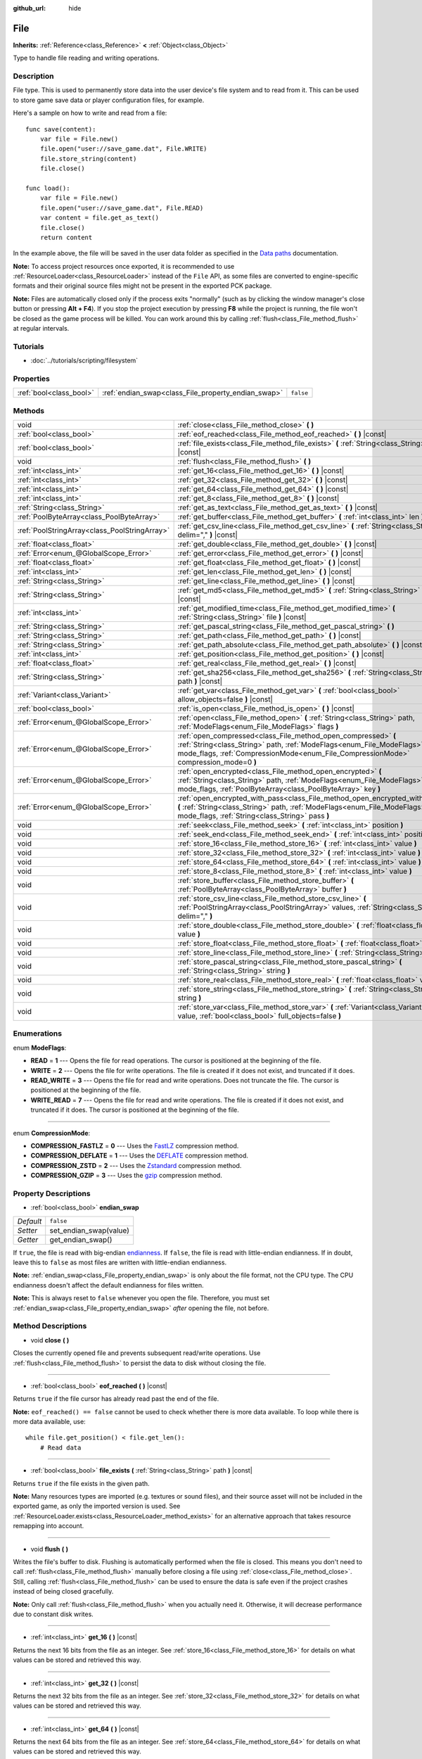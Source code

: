 :github_url: hide

.. Generated automatically by doc/tools/make_rst.py in Rebel Engine's source tree.
.. DO NOT EDIT THIS FILE, but the File.xml source instead.
.. The source is found in doc/classes or modules/<name>/doc_classes.

.. _class_File:

File
====

**Inherits:** :ref:`Reference<class_Reference>` **<** :ref:`Object<class_Object>`

Type to handle file reading and writing operations.

Description
-----------

File type. This is used to permanently store data into the user device's file system and to read from it. This can be used to store game save data or player configuration files, for example.

Here's a sample on how to write and read from a file:

::

    func save(content):
        var file = File.new()
        file.open("user://save_game.dat", File.WRITE)
        file.store_string(content)
        file.close()
    
    func load():
        var file = File.new()
        file.open("user://save_game.dat", File.READ)
        var content = file.get_as_text()
        file.close()
        return content

In the example above, the file will be saved in the user data folder as specified in the `Data paths <https://docs.rebeltoolbox.com/en/latest/tutorials/io/data_paths.html>`__ documentation.

**Note:** To access project resources once exported, it is recommended to use :ref:`ResourceLoader<class_ResourceLoader>` instead of the ``File`` API, as some files are converted to engine-specific formats and their original source files might not be present in the exported PCK package.

**Note:** Files are automatically closed only if the process exits "normally" (such as by clicking the window manager's close button or pressing **Alt + F4**). If you stop the project execution by pressing **F8** while the project is running, the file won't be closed as the game process will be killed. You can work around this by calling :ref:`flush<class_File_method_flush>` at regular intervals.

Tutorials
---------

- :doc:`../tutorials/scripting/filesystem`

Properties
----------

+-------------------------+-----------------------------------------------------+-----------+
| :ref:`bool<class_bool>` | :ref:`endian_swap<class_File_property_endian_swap>` | ``false`` |
+-------------------------+-----------------------------------------------------+-----------+

Methods
-------

+-----------------------------------------------+--------------------------------------------------------------------------------------------------------------------------------------------------------------------------------------------------------------------------------+
| void                                          | :ref:`close<class_File_method_close>` **(** **)**                                                                                                                                                                              |
+-----------------------------------------------+--------------------------------------------------------------------------------------------------------------------------------------------------------------------------------------------------------------------------------+
| :ref:`bool<class_bool>`                       | :ref:`eof_reached<class_File_method_eof_reached>` **(** **)** |const|                                                                                                                                                          |
+-----------------------------------------------+--------------------------------------------------------------------------------------------------------------------------------------------------------------------------------------------------------------------------------+
| :ref:`bool<class_bool>`                       | :ref:`file_exists<class_File_method_file_exists>` **(** :ref:`String<class_String>` path **)** |const|                                                                                                                         |
+-----------------------------------------------+--------------------------------------------------------------------------------------------------------------------------------------------------------------------------------------------------------------------------------+
| void                                          | :ref:`flush<class_File_method_flush>` **(** **)**                                                                                                                                                                              |
+-----------------------------------------------+--------------------------------------------------------------------------------------------------------------------------------------------------------------------------------------------------------------------------------+
| :ref:`int<class_int>`                         | :ref:`get_16<class_File_method_get_16>` **(** **)** |const|                                                                                                                                                                    |
+-----------------------------------------------+--------------------------------------------------------------------------------------------------------------------------------------------------------------------------------------------------------------------------------+
| :ref:`int<class_int>`                         | :ref:`get_32<class_File_method_get_32>` **(** **)** |const|                                                                                                                                                                    |
+-----------------------------------------------+--------------------------------------------------------------------------------------------------------------------------------------------------------------------------------------------------------------------------------+
| :ref:`int<class_int>`                         | :ref:`get_64<class_File_method_get_64>` **(** **)** |const|                                                                                                                                                                    |
+-----------------------------------------------+--------------------------------------------------------------------------------------------------------------------------------------------------------------------------------------------------------------------------------+
| :ref:`int<class_int>`                         | :ref:`get_8<class_File_method_get_8>` **(** **)** |const|                                                                                                                                                                      |
+-----------------------------------------------+--------------------------------------------------------------------------------------------------------------------------------------------------------------------------------------------------------------------------------+
| :ref:`String<class_String>`                   | :ref:`get_as_text<class_File_method_get_as_text>` **(** **)** |const|                                                                                                                                                          |
+-----------------------------------------------+--------------------------------------------------------------------------------------------------------------------------------------------------------------------------------------------------------------------------------+
| :ref:`PoolByteArray<class_PoolByteArray>`     | :ref:`get_buffer<class_File_method_get_buffer>` **(** :ref:`int<class_int>` len **)** |const|                                                                                                                                  |
+-----------------------------------------------+--------------------------------------------------------------------------------------------------------------------------------------------------------------------------------------------------------------------------------+
| :ref:`PoolStringArray<class_PoolStringArray>` | :ref:`get_csv_line<class_File_method_get_csv_line>` **(** :ref:`String<class_String>` delim="," **)** |const|                                                                                                                  |
+-----------------------------------------------+--------------------------------------------------------------------------------------------------------------------------------------------------------------------------------------------------------------------------------+
| :ref:`float<class_float>`                     | :ref:`get_double<class_File_method_get_double>` **(** **)** |const|                                                                                                                                                            |
+-----------------------------------------------+--------------------------------------------------------------------------------------------------------------------------------------------------------------------------------------------------------------------------------+
| :ref:`Error<enum_@GlobalScope_Error>`         | :ref:`get_error<class_File_method_get_error>` **(** **)** |const|                                                                                                                                                              |
+-----------------------------------------------+--------------------------------------------------------------------------------------------------------------------------------------------------------------------------------------------------------------------------------+
| :ref:`float<class_float>`                     | :ref:`get_float<class_File_method_get_float>` **(** **)** |const|                                                                                                                                                              |
+-----------------------------------------------+--------------------------------------------------------------------------------------------------------------------------------------------------------------------------------------------------------------------------------+
| :ref:`int<class_int>`                         | :ref:`get_len<class_File_method_get_len>` **(** **)** |const|                                                                                                                                                                  |
+-----------------------------------------------+--------------------------------------------------------------------------------------------------------------------------------------------------------------------------------------------------------------------------------+
| :ref:`String<class_String>`                   | :ref:`get_line<class_File_method_get_line>` **(** **)** |const|                                                                                                                                                                |
+-----------------------------------------------+--------------------------------------------------------------------------------------------------------------------------------------------------------------------------------------------------------------------------------+
| :ref:`String<class_String>`                   | :ref:`get_md5<class_File_method_get_md5>` **(** :ref:`String<class_String>` path **)** |const|                                                                                                                                 |
+-----------------------------------------------+--------------------------------------------------------------------------------------------------------------------------------------------------------------------------------------------------------------------------------+
| :ref:`int<class_int>`                         | :ref:`get_modified_time<class_File_method_get_modified_time>` **(** :ref:`String<class_String>` file **)** |const|                                                                                                             |
+-----------------------------------------------+--------------------------------------------------------------------------------------------------------------------------------------------------------------------------------------------------------------------------------+
| :ref:`String<class_String>`                   | :ref:`get_pascal_string<class_File_method_get_pascal_string>` **(** **)**                                                                                                                                                      |
+-----------------------------------------------+--------------------------------------------------------------------------------------------------------------------------------------------------------------------------------------------------------------------------------+
| :ref:`String<class_String>`                   | :ref:`get_path<class_File_method_get_path>` **(** **)** |const|                                                                                                                                                                |
+-----------------------------------------------+--------------------------------------------------------------------------------------------------------------------------------------------------------------------------------------------------------------------------------+
| :ref:`String<class_String>`                   | :ref:`get_path_absolute<class_File_method_get_path_absolute>` **(** **)** |const|                                                                                                                                              |
+-----------------------------------------------+--------------------------------------------------------------------------------------------------------------------------------------------------------------------------------------------------------------------------------+
| :ref:`int<class_int>`                         | :ref:`get_position<class_File_method_get_position>` **(** **)** |const|                                                                                                                                                        |
+-----------------------------------------------+--------------------------------------------------------------------------------------------------------------------------------------------------------------------------------------------------------------------------------+
| :ref:`float<class_float>`                     | :ref:`get_real<class_File_method_get_real>` **(** **)** |const|                                                                                                                                                                |
+-----------------------------------------------+--------------------------------------------------------------------------------------------------------------------------------------------------------------------------------------------------------------------------------+
| :ref:`String<class_String>`                   | :ref:`get_sha256<class_File_method_get_sha256>` **(** :ref:`String<class_String>` path **)** |const|                                                                                                                           |
+-----------------------------------------------+--------------------------------------------------------------------------------------------------------------------------------------------------------------------------------------------------------------------------------+
| :ref:`Variant<class_Variant>`                 | :ref:`get_var<class_File_method_get_var>` **(** :ref:`bool<class_bool>` allow_objects=false **)** |const|                                                                                                                      |
+-----------------------------------------------+--------------------------------------------------------------------------------------------------------------------------------------------------------------------------------------------------------------------------------+
| :ref:`bool<class_bool>`                       | :ref:`is_open<class_File_method_is_open>` **(** **)** |const|                                                                                                                                                                  |
+-----------------------------------------------+--------------------------------------------------------------------------------------------------------------------------------------------------------------------------------------------------------------------------------+
| :ref:`Error<enum_@GlobalScope_Error>`         | :ref:`open<class_File_method_open>` **(** :ref:`String<class_String>` path, :ref:`ModeFlags<enum_File_ModeFlags>` flags **)**                                                                                                  |
+-----------------------------------------------+--------------------------------------------------------------------------------------------------------------------------------------------------------------------------------------------------------------------------------+
| :ref:`Error<enum_@GlobalScope_Error>`         | :ref:`open_compressed<class_File_method_open_compressed>` **(** :ref:`String<class_String>` path, :ref:`ModeFlags<enum_File_ModeFlags>` mode_flags, :ref:`CompressionMode<enum_File_CompressionMode>` compression_mode=0 **)** |
+-----------------------------------------------+--------------------------------------------------------------------------------------------------------------------------------------------------------------------------------------------------------------------------------+
| :ref:`Error<enum_@GlobalScope_Error>`         | :ref:`open_encrypted<class_File_method_open_encrypted>` **(** :ref:`String<class_String>` path, :ref:`ModeFlags<enum_File_ModeFlags>` mode_flags, :ref:`PoolByteArray<class_PoolByteArray>` key **)**                          |
+-----------------------------------------------+--------------------------------------------------------------------------------------------------------------------------------------------------------------------------------------------------------------------------------+
| :ref:`Error<enum_@GlobalScope_Error>`         | :ref:`open_encrypted_with_pass<class_File_method_open_encrypted_with_pass>` **(** :ref:`String<class_String>` path, :ref:`ModeFlags<enum_File_ModeFlags>` mode_flags, :ref:`String<class_String>` pass **)**                   |
+-----------------------------------------------+--------------------------------------------------------------------------------------------------------------------------------------------------------------------------------------------------------------------------------+
| void                                          | :ref:`seek<class_File_method_seek>` **(** :ref:`int<class_int>` position **)**                                                                                                                                                 |
+-----------------------------------------------+--------------------------------------------------------------------------------------------------------------------------------------------------------------------------------------------------------------------------------+
| void                                          | :ref:`seek_end<class_File_method_seek_end>` **(** :ref:`int<class_int>` position=0 **)**                                                                                                                                       |
+-----------------------------------------------+--------------------------------------------------------------------------------------------------------------------------------------------------------------------------------------------------------------------------------+
| void                                          | :ref:`store_16<class_File_method_store_16>` **(** :ref:`int<class_int>` value **)**                                                                                                                                            |
+-----------------------------------------------+--------------------------------------------------------------------------------------------------------------------------------------------------------------------------------------------------------------------------------+
| void                                          | :ref:`store_32<class_File_method_store_32>` **(** :ref:`int<class_int>` value **)**                                                                                                                                            |
+-----------------------------------------------+--------------------------------------------------------------------------------------------------------------------------------------------------------------------------------------------------------------------------------+
| void                                          | :ref:`store_64<class_File_method_store_64>` **(** :ref:`int<class_int>` value **)**                                                                                                                                            |
+-----------------------------------------------+--------------------------------------------------------------------------------------------------------------------------------------------------------------------------------------------------------------------------------+
| void                                          | :ref:`store_8<class_File_method_store_8>` **(** :ref:`int<class_int>` value **)**                                                                                                                                              |
+-----------------------------------------------+--------------------------------------------------------------------------------------------------------------------------------------------------------------------------------------------------------------------------------+
| void                                          | :ref:`store_buffer<class_File_method_store_buffer>` **(** :ref:`PoolByteArray<class_PoolByteArray>` buffer **)**                                                                                                               |
+-----------------------------------------------+--------------------------------------------------------------------------------------------------------------------------------------------------------------------------------------------------------------------------------+
| void                                          | :ref:`store_csv_line<class_File_method_store_csv_line>` **(** :ref:`PoolStringArray<class_PoolStringArray>` values, :ref:`String<class_String>` delim="," **)**                                                                |
+-----------------------------------------------+--------------------------------------------------------------------------------------------------------------------------------------------------------------------------------------------------------------------------------+
| void                                          | :ref:`store_double<class_File_method_store_double>` **(** :ref:`float<class_float>` value **)**                                                                                                                                |
+-----------------------------------------------+--------------------------------------------------------------------------------------------------------------------------------------------------------------------------------------------------------------------------------+
| void                                          | :ref:`store_float<class_File_method_store_float>` **(** :ref:`float<class_float>` value **)**                                                                                                                                  |
+-----------------------------------------------+--------------------------------------------------------------------------------------------------------------------------------------------------------------------------------------------------------------------------------+
| void                                          | :ref:`store_line<class_File_method_store_line>` **(** :ref:`String<class_String>` line **)**                                                                                                                                   |
+-----------------------------------------------+--------------------------------------------------------------------------------------------------------------------------------------------------------------------------------------------------------------------------------+
| void                                          | :ref:`store_pascal_string<class_File_method_store_pascal_string>` **(** :ref:`String<class_String>` string **)**                                                                                                               |
+-----------------------------------------------+--------------------------------------------------------------------------------------------------------------------------------------------------------------------------------------------------------------------------------+
| void                                          | :ref:`store_real<class_File_method_store_real>` **(** :ref:`float<class_float>` value **)**                                                                                                                                    |
+-----------------------------------------------+--------------------------------------------------------------------------------------------------------------------------------------------------------------------------------------------------------------------------------+
| void                                          | :ref:`store_string<class_File_method_store_string>` **(** :ref:`String<class_String>` string **)**                                                                                                                             |
+-----------------------------------------------+--------------------------------------------------------------------------------------------------------------------------------------------------------------------------------------------------------------------------------+
| void                                          | :ref:`store_var<class_File_method_store_var>` **(** :ref:`Variant<class_Variant>` value, :ref:`bool<class_bool>` full_objects=false **)**                                                                                      |
+-----------------------------------------------+--------------------------------------------------------------------------------------------------------------------------------------------------------------------------------------------------------------------------------+

Enumerations
------------

.. _enum_File_ModeFlags:

.. _class_File_constant_READ:

.. _class_File_constant_WRITE:

.. _class_File_constant_READ_WRITE:

.. _class_File_constant_WRITE_READ:

enum **ModeFlags**:

- **READ** = **1** --- Opens the file for read operations. The cursor is positioned at the beginning of the file.

- **WRITE** = **2** --- Opens the file for write operations. The file is created if it does not exist, and truncated if it does.

- **READ_WRITE** = **3** --- Opens the file for read and write operations. Does not truncate the file. The cursor is positioned at the beginning of the file.

- **WRITE_READ** = **7** --- Opens the file for read and write operations. The file is created if it does not exist, and truncated if it does. The cursor is positioned at the beginning of the file.

----

.. _enum_File_CompressionMode:

.. _class_File_constant_COMPRESSION_FASTLZ:

.. _class_File_constant_COMPRESSION_DEFLATE:

.. _class_File_constant_COMPRESSION_ZSTD:

.. _class_File_constant_COMPRESSION_GZIP:

enum **CompressionMode**:

- **COMPRESSION_FASTLZ** = **0** --- Uses the `FastLZ <http://fastlz.org/>`__ compression method.

- **COMPRESSION_DEFLATE** = **1** --- Uses the `DEFLATE <https://en.wikipedia.org/wiki/DEFLATE>`__ compression method.

- **COMPRESSION_ZSTD** = **2** --- Uses the `Zstandard <https://facebook.github.io/zstd/>`__ compression method.

- **COMPRESSION_GZIP** = **3** --- Uses the `gzip <https://www.gzip.org/>`__ compression method.

Property Descriptions
---------------------

.. _class_File_property_endian_swap:

- :ref:`bool<class_bool>` **endian_swap**

+-----------+------------------------+
| *Default* | ``false``              |
+-----------+------------------------+
| *Setter*  | set_endian_swap(value) |
+-----------+------------------------+
| *Getter*  | get_endian_swap()      |
+-----------+------------------------+

If ``true``, the file is read with big-endian `endianness <https://en.wikipedia.org/wiki/Endianness>`__. If ``false``, the file is read with little-endian endianness. If in doubt, leave this to ``false`` as most files are written with little-endian endianness.

**Note:** :ref:`endian_swap<class_File_property_endian_swap>` is only about the file format, not the CPU type. The CPU endianness doesn't affect the default endianness for files written.

**Note:** This is always reset to ``false`` whenever you open the file. Therefore, you must set :ref:`endian_swap<class_File_property_endian_swap>` *after* opening the file, not before.

Method Descriptions
-------------------

.. _class_File_method_close:

- void **close** **(** **)**

Closes the currently opened file and prevents subsequent read/write operations. Use :ref:`flush<class_File_method_flush>` to persist the data to disk without closing the file.

----

.. _class_File_method_eof_reached:

- :ref:`bool<class_bool>` **eof_reached** **(** **)** |const|

Returns ``true`` if the file cursor has already read past the end of the file.

**Note:** ``eof_reached() == false`` cannot be used to check whether there is more data available. To loop while there is more data available, use:

::

    while file.get_position() < file.get_len():
        # Read data

----

.. _class_File_method_file_exists:

- :ref:`bool<class_bool>` **file_exists** **(** :ref:`String<class_String>` path **)** |const|

Returns ``true`` if the file exists in the given path.

**Note:** Many resources types are imported (e.g. textures or sound files), and their source asset will not be included in the exported game, as only the imported version is used. See :ref:`ResourceLoader.exists<class_ResourceLoader_method_exists>` for an alternative approach that takes resource remapping into account.

----

.. _class_File_method_flush:

- void **flush** **(** **)**

Writes the file's buffer to disk. Flushing is automatically performed when the file is closed. This means you don't need to call :ref:`flush<class_File_method_flush>` manually before closing a file using :ref:`close<class_File_method_close>`. Still, calling :ref:`flush<class_File_method_flush>` can be used to ensure the data is safe even if the project crashes instead of being closed gracefully.

**Note:** Only call :ref:`flush<class_File_method_flush>` when you actually need it. Otherwise, it will decrease performance due to constant disk writes.

----

.. _class_File_method_get_16:

- :ref:`int<class_int>` **get_16** **(** **)** |const|

Returns the next 16 bits from the file as an integer. See :ref:`store_16<class_File_method_store_16>` for details on what values can be stored and retrieved this way.

----

.. _class_File_method_get_32:

- :ref:`int<class_int>` **get_32** **(** **)** |const|

Returns the next 32 bits from the file as an integer. See :ref:`store_32<class_File_method_store_32>` for details on what values can be stored and retrieved this way.

----

.. _class_File_method_get_64:

- :ref:`int<class_int>` **get_64** **(** **)** |const|

Returns the next 64 bits from the file as an integer. See :ref:`store_64<class_File_method_store_64>` for details on what values can be stored and retrieved this way.

----

.. _class_File_method_get_8:

- :ref:`int<class_int>` **get_8** **(** **)** |const|

Returns the next 8 bits from the file as an integer. See :ref:`store_8<class_File_method_store_8>` for details on what values can be stored and retrieved this way.

----

.. _class_File_method_get_as_text:

- :ref:`String<class_String>` **get_as_text** **(** **)** |const|

Returns the whole file as a :ref:`String<class_String>`.

Text is interpreted as being UTF-8 encoded.

----

.. _class_File_method_get_buffer:

- :ref:`PoolByteArray<class_PoolByteArray>` **get_buffer** **(** :ref:`int<class_int>` len **)** |const|

Returns next ``len`` bytes of the file as a :ref:`PoolByteArray<class_PoolByteArray>`.

----

.. _class_File_method_get_csv_line:

- :ref:`PoolStringArray<class_PoolStringArray>` **get_csv_line** **(** :ref:`String<class_String>` delim="," **)** |const|

Returns the next value of the file in CSV (Comma-Separated Values) format. You can pass a different delimiter ``delim`` to use other than the default ``","`` (comma). This delimiter must be one-character long, and cannot be a double quotation mark.

Text is interpreted as being UTF-8 encoded. Text values must be enclosed in double quotes if they include the delimiter character. Double quotes within a text value can be escaped by doubling their occurrence.

For example, the following CSV lines are valid and will be properly parsed as two strings each:

::

    Alice,"Hello, Bob!"
    Bob,Alice! What a surprise!
    Alice,"I thought you'd reply with ""Hello, world""."

Note how the second line can omit the enclosing quotes as it does not include the delimiter. However it *could* very well use quotes, it was only written without for demonstration purposes. The third line must use ``""`` for each quotation mark that needs to be interpreted as such instead of the end of a text value.

----

.. _class_File_method_get_double:

- :ref:`float<class_float>` **get_double** **(** **)** |const|

Returns the next 64 bits from the file as a floating-point number.

----

.. _class_File_method_get_error:

- :ref:`Error<enum_@GlobalScope_Error>` **get_error** **(** **)** |const|

Returns the last error that happened when trying to perform operations. Compare with the ``ERR_FILE_*`` constants from :ref:`Error<enum_@GlobalScope_Error>`.

----

.. _class_File_method_get_float:

- :ref:`float<class_float>` **get_float** **(** **)** |const|

Returns the next 32 bits from the file as a floating-point number.

----

.. _class_File_method_get_len:

- :ref:`int<class_int>` **get_len** **(** **)** |const|

Returns the size of the file in bytes.

----

.. _class_File_method_get_line:

- :ref:`String<class_String>` **get_line** **(** **)** |const|

Returns the next line of the file as a :ref:`String<class_String>`.

Text is interpreted as being UTF-8 encoded.

----

.. _class_File_method_get_md5:

- :ref:`String<class_String>` **get_md5** **(** :ref:`String<class_String>` path **)** |const|

Returns an MD5 String representing the file at the given path or an empty :ref:`String<class_String>` on failure.

----

.. _class_File_method_get_modified_time:

- :ref:`int<class_int>` **get_modified_time** **(** :ref:`String<class_String>` file **)** |const|

Returns the last time the ``file`` was modified in unix timestamp format or returns a :ref:`String<class_String>` "ERROR IN ``file``". This unix timestamp can be converted to datetime by using :ref:`OS.get_datetime_from_unix_time<class_OS_method_get_datetime_from_unix_time>`.

----

.. _class_File_method_get_pascal_string:

- :ref:`String<class_String>` **get_pascal_string** **(** **)**

Returns a :ref:`String<class_String>` saved in Pascal format from the file.

Text is interpreted as being UTF-8 encoded.

----

.. _class_File_method_get_path:

- :ref:`String<class_String>` **get_path** **(** **)** |const|

Returns the path as a :ref:`String<class_String>` for the current open file.

----

.. _class_File_method_get_path_absolute:

- :ref:`String<class_String>` **get_path_absolute** **(** **)** |const|

Returns the absolute path as a :ref:`String<class_String>` for the current open file.

----

.. _class_File_method_get_position:

- :ref:`int<class_int>` **get_position** **(** **)** |const|

Returns the file cursor's position.

----

.. _class_File_method_get_real:

- :ref:`float<class_float>` **get_real** **(** **)** |const|

Returns the next bits from the file as a floating-point number.

----

.. _class_File_method_get_sha256:

- :ref:`String<class_String>` **get_sha256** **(** :ref:`String<class_String>` path **)** |const|

Returns a SHA-256 :ref:`String<class_String>` representing the file at the given path or an empty :ref:`String<class_String>` on failure.

----

.. _class_File_method_get_var:

- :ref:`Variant<class_Variant>` **get_var** **(** :ref:`bool<class_bool>` allow_objects=false **)** |const|

Returns the next :ref:`Variant<class_Variant>` value from the file. If ``allow_objects`` is ``true``, decoding objects is allowed.

**Warning:** Deserialized objects can contain code which gets executed. Do not use this option if the serialized object comes from untrusted sources to avoid potential security threats such as remote code execution.

----

.. _class_File_method_is_open:

- :ref:`bool<class_bool>` **is_open** **(** **)** |const|

Returns ``true`` if the file is currently opened.

----

.. _class_File_method_open:

- :ref:`Error<enum_@GlobalScope_Error>` **open** **(** :ref:`String<class_String>` path, :ref:`ModeFlags<enum_File_ModeFlags>` flags **)**

Opens the file for writing or reading, depending on the flags.

----

.. _class_File_method_open_compressed:

- :ref:`Error<enum_@GlobalScope_Error>` **open_compressed** **(** :ref:`String<class_String>` path, :ref:`ModeFlags<enum_File_ModeFlags>` mode_flags, :ref:`CompressionMode<enum_File_CompressionMode>` compression_mode=0 **)**

Opens a compressed file for reading or writing.

**Note:** :ref:`open_compressed<class_File_method_open_compressed>` can only read files that were saved by Rebel Engine, not third-party compression formats. See `GitHub issue #28999 <https://github.com/godotengine/godot/issues/28999>`__.

----

.. _class_File_method_open_encrypted:

- :ref:`Error<enum_@GlobalScope_Error>` **open_encrypted** **(** :ref:`String<class_String>` path, :ref:`ModeFlags<enum_File_ModeFlags>` mode_flags, :ref:`PoolByteArray<class_PoolByteArray>` key **)**

Opens an encrypted file in write or read mode. You need to pass a binary key to encrypt/decrypt it.

**Note:** The provided key must be 32 bytes long.

----

.. _class_File_method_open_encrypted_with_pass:

- :ref:`Error<enum_@GlobalScope_Error>` **open_encrypted_with_pass** **(** :ref:`String<class_String>` path, :ref:`ModeFlags<enum_File_ModeFlags>` mode_flags, :ref:`String<class_String>` pass **)**

Opens an encrypted file in write or read mode. You need to pass a password to encrypt/decrypt it.

----

.. _class_File_method_seek:

- void **seek** **(** :ref:`int<class_int>` position **)**

Changes the file reading/writing cursor to the specified position (in bytes from the beginning of the file).

----

.. _class_File_method_seek_end:

- void **seek_end** **(** :ref:`int<class_int>` position=0 **)**

Changes the file reading/writing cursor to the specified position (in bytes from the end of the file).

**Note:** This is an offset, so you should use negative numbers or the cursor will be at the end of the file.

----

.. _class_File_method_store_16:

- void **store_16** **(** :ref:`int<class_int>` value **)**

Stores an integer as 16 bits in the file.

**Note:** The ``value`` should lie in the interval ``[0, 2^16 - 1]``. Any other value will overflow and wrap around.

To store a signed integer, use :ref:`store_64<class_File_method_store_64>` or store a signed integer from the interval ``[-2^15, 2^15 - 1]`` (i.e. keeping one bit for the signedness) and compute its sign manually when reading. For example:

::

    const MAX_15B = 1 << 15
    const MAX_16B = 1 << 16
    
    func unsigned16_to_signed(unsigned):
        return (unsigned + MAX_15B) % MAX_16B - MAX_15B
    
    func _ready():
        var f = File.new()
        f.open("user://file.dat", File.WRITE_READ)
        f.store_16(-42) # This wraps around and stores 65494 (2^16 - 42).
        f.store_16(121) # In bounds, will store 121.
        f.seek(0) # Go back to start to read the stored value.
        var read1 = f.get_16() # 65494
        var read2 = f.get_16() # 121
        var converted1 = unsigned16_to_signed(read1) # -42
        var converted2 = unsigned16_to_signed(read2) # 121

----

.. _class_File_method_store_32:

- void **store_32** **(** :ref:`int<class_int>` value **)**

Stores an integer as 32 bits in the file.

**Note:** The ``value`` should lie in the interval ``[0, 2^32 - 1]``. Any other value will overflow and wrap around.

To store a signed integer, use :ref:`store_64<class_File_method_store_64>`, or convert it manually (see :ref:`store_16<class_File_method_store_16>` for an example).

----

.. _class_File_method_store_64:

- void **store_64** **(** :ref:`int<class_int>` value **)**

Stores an integer as 64 bits in the file.

**Note:** The ``value`` must lie in the interval ``[-2^63, 2^63 - 1]`` (i.e. be a valid :ref:`int<class_int>` value).

----

.. _class_File_method_store_8:

- void **store_8** **(** :ref:`int<class_int>` value **)**

Stores an integer as 8 bits in the file.

**Note:** The ``value`` should lie in the interval ``[0, 255]``. Any other value will overflow and wrap around.

To store a signed integer, use :ref:`store_64<class_File_method_store_64>`, or convert it manually (see :ref:`store_16<class_File_method_store_16>` for an example).

----

.. _class_File_method_store_buffer:

- void **store_buffer** **(** :ref:`PoolByteArray<class_PoolByteArray>` buffer **)**

Stores the given array of bytes in the file.

----

.. _class_File_method_store_csv_line:

- void **store_csv_line** **(** :ref:`PoolStringArray<class_PoolStringArray>` values, :ref:`String<class_String>` delim="," **)**

Store the given :ref:`PoolStringArray<class_PoolStringArray>` in the file as a line formatted in the CSV (Comma-Separated Values) format. You can pass a different delimiter ``delim`` to use other than the default ``","`` (comma). This delimiter must be one-character long.

Text will be encoded as UTF-8.

----

.. _class_File_method_store_double:

- void **store_double** **(** :ref:`float<class_float>` value **)**

Stores a floating-point number as 64 bits in the file.

----

.. _class_File_method_store_float:

- void **store_float** **(** :ref:`float<class_float>` value **)**

Stores a floating-point number as 32 bits in the file.

----

.. _class_File_method_store_line:

- void **store_line** **(** :ref:`String<class_String>` line **)**

Appends ``line`` to the file followed by a line return character (``\n``), encoding the text as UTF-8.

----

.. _class_File_method_store_pascal_string:

- void **store_pascal_string** **(** :ref:`String<class_String>` string **)**

Stores the given :ref:`String<class_String>` as a line in the file in Pascal format (i.e. also store the length of the string).

Text will be encoded as UTF-8.

----

.. _class_File_method_store_real:

- void **store_real** **(** :ref:`float<class_float>` value **)**

Stores a floating-point number in the file.

----

.. _class_File_method_store_string:

- void **store_string** **(** :ref:`String<class_String>` string **)**

Appends ``string`` to the file without a line return, encoding the text as UTF-8.

**Note:** This method is intended to be used to write text files. The string is stored as a UTF-8 encoded buffer without string length or terminating zero, which means that it can't be loaded back easily. If you want to store a retrievable string in a binary file, consider using :ref:`store_pascal_string<class_File_method_store_pascal_string>` instead. For retrieving strings from a text file, you can use ``get_buffer(length).get_string_from_utf8()`` (if you know the length) or :ref:`get_as_text<class_File_method_get_as_text>`.

----

.. _class_File_method_store_var:

- void **store_var** **(** :ref:`Variant<class_Variant>` value, :ref:`bool<class_bool>` full_objects=false **)**

Stores any Variant value in the file. If ``full_objects`` is ``true``, encoding objects is allowed (and can potentially include code).

**Note:** Not all properties are included. Only properties that are configured with the :ref:`@GlobalScope.PROPERTY_USAGE_STORAGE<class_@GlobalScope_constant_PROPERTY_USAGE_STORAGE>` flag set will be serialized. You can add a new usage flag to a property by overriding the :ref:`Object._get_property_list<class_Object_method__get_property_list>` method in your class. You can also check how property usage is configured by calling :ref:`Object._get_property_list<class_Object_method__get_property_list>`. See :ref:`PropertyUsageFlags<enum_@GlobalScope_PropertyUsageFlags>` for the possible usage flags.

.. |virtual| replace:: :abbr:`virtual (This method should typically be overridden by the user to have any effect.)`
.. |const| replace:: :abbr:`const (This method has no side effects. It doesn't modify any of the instance's member variables.)`
.. |vararg| replace:: :abbr:`vararg (This method accepts any number of arguments after the ones described here.)`
